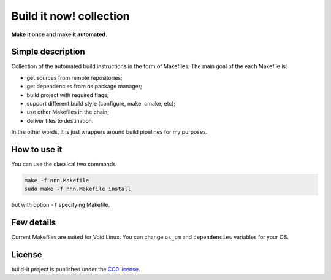Build it now! collection
========================

**Make it once and make it automated.**

Simple description
------------------

Collection of the automated build instructions in the form of Makefiles. 
The main goal of the each Makefile is:

* get sources from remote repositories;
* get dependencies from os package manager;
* build project with required flags;
* support different build style (configure, make, cmake, etc);
* use other Makefiles in the chain;
* deliver files to destination.

In the other words, it is just wrappers around build pipelines for my purposes.

How to use it
-------------

You can use the classical two commands

.. code-block:: bash

   make -f nnn.Makefile
   sudo make -f nnn.Makefile install

but with option ``-f`` specifying Makefile.

Few details
-----------

Current Makefiles are suited for Void Linux. You can change ``os_pm`` and
``dependencies`` variables for your OS.

License
-------

build-it project is published under the `CC0 license <https://creativecommons.org/publicdomain/zero/1.0/>`_.
